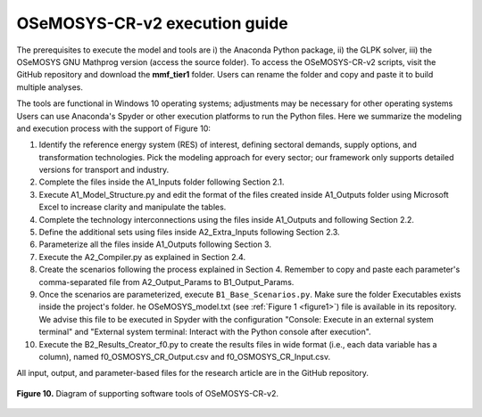 .. sectnum::
   :start: 5
.. _chapter-OSeMOSYS-CR-v2-execution-guide:
OSeMOSYS-CR-v2 execution guide
=====

The prerequisites to execute the model and tools are i) the Anaconda Python package,
ii) the GLPK solver, iii) the OSeMOSYS GNU Mathprog version (access the source folder).
To access the OSeMOSYS-CR-v2 scripts, visit the GitHub repository and download the
**mmf_tier1** folder. Users can rename the folder and copy and paste it to build multiple analyses.

The tools are functional in Windows 10 operating systems; adjustments may be necessary for
other operating systems Users can use Anaconda's Spyder or other execution platforms to
run the Python files. Here we summarize the modeling and execution process
with the support of Figure 10:

1. Identify the reference energy system (RES) of interest, defining sectoral
   demands, supply options, and transformation technologies. Pick the modeling
   approach for every sector; our framework only supports detailed versions for
   transport and industry.
2.	Complete the files inside the A1_Inputs folder following Section 2.1.
3. Execute A1_Model_Structure.py and edit the format of the files created
   inside A1_Outputs folder using Microsoft Excel to increase clarity and
   manipulate the tables.
4. Complete the technology interconnections using the files inside A1_Outputs
   and following Section 2.2.
5. Define the additional sets using files inside A2_Extra_Inputs following Section 2.3.
6. Parameterize all the files inside A1_Outputs following Section 3.
7. Execute the A2_Compiler.py as explained in Section 2.4.
8. Create the scenarios following the process explained in Section 4.
   Remember to copy and paste each parameter's comma-separated file from
   A2_Output_Params to B1_Output_Params.
9. Once the scenarios are parameterized, execute ``B1_Base_Scenarios.py``.
   Make sure the folder Executables exists inside the project's folder. 
   he OSeMOSYS_model.txt (see :ref:`Figure 1 <figure1>`) file is available in its repository.
   We advise this file to be executed in Spyder with the configuration
   "Console: Execute in an external system terminal" and "External system terminal:
   Interact with the Python console after execution".
10. Execute the B2_Results_Creator_f0.py to create the results files in wide format
    (i.e., each data variable has a column), named f0_OSMOSYS_CR_Output.csv
    and f0_OSMOSYS_CR_Input.csv.


All input, output, and parameter-based files for the research article are in
the GitHub repository.

.. figure:: images/execution_guide.png
   :align:   center
   :width:   700 px

   **Figure 10.** Diagram of supporting software tools of OSeMOSYS-CR-v2.